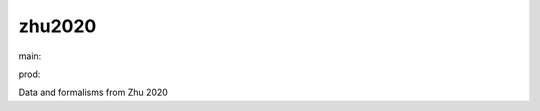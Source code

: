 ========================
zhu2020
========================

.. {# pkglts, doc

.. image:: https://b326.gitlab.io/zhu2020/_images/badge_pkging_pip.svg
    :alt: PyPI version
    :target: https://pypi.org/project/zhu2020/1.1.0/

.. image:: https://b326.gitlab.io/zhu2020/_images/badge_pkging_conda.svg
    :alt: Conda version
    :target: https://anaconda.org/revesansparole/zhu2020

.. image:: https://b326.gitlab.io/zhu2020/_images/badge_doc.svg
    :alt: Documentation status
    :target: https://b326.gitlab.io/zhu2020/

.. image:: https://badge.fury.io/py/zhu2020.svg
    :alt: PyPI version
    :target: https://badge.fury.io/py/zhu2020

.. #}
.. {# pkglts, glabpkg_dev, after doc

main: |main_build|_ |main_coverage|_

.. |main_build| image:: https://gitlab.com/b326/zhu2020/badges/main/pipeline.svg
.. _main_build: https://gitlab.com/b326/zhu2020/commits/main

.. |main_coverage| image:: https://gitlab.com/b326/zhu2020/badges/main/coverage.svg
.. _main_coverage: https://gitlab.com/b326/zhu2020/commits/main

prod: |prod_build|_ |prod_coverage|_

.. |prod_build| image:: https://gitlab.com/b326/zhu2020/badges/prod/pipeline.svg
.. _prod_build: https://gitlab.com/b326/zhu2020/commits/prod

.. |prod_coverage| image:: https://gitlab.com/b326/zhu2020/badges/prod/coverage.svg
.. _prod_coverage: https://gitlab.com/b326/zhu2020/commits/prod
.. #}

Data and formalisms from Zhu 2020


